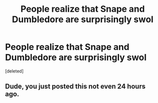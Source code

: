 #+TITLE: People realize that Snape and Dumbledore are surprisingly swol

* People realize that Snape and Dumbledore are surprisingly swol
:PROPERTIES:
:Score: 0
:DateUnix: 1591431672.0
:DateShort: 2020-Jun-06
:FlairText: Prompt
:END:
[deleted]


** Dude, you just posted this not even 24 hours ago.
:PROPERTIES:
:Author: Vercalos
:Score: 7
:DateUnix: 1591431761.0
:DateShort: 2020-Jun-06
:END:
